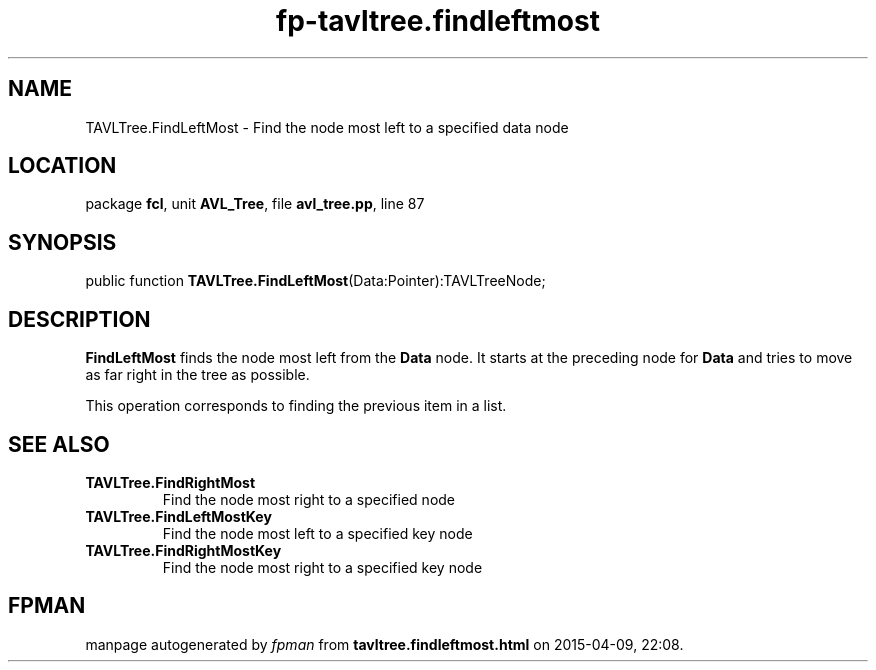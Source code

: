 .\" file autogenerated by fpman
.TH "fp-tavltree.findleftmost" 3 "2014-03-14" "fpman" "Free Pascal Programmer's Manual"
.SH NAME
TAVLTree.FindLeftMost - Find the node most left to a specified data node
.SH LOCATION
package \fBfcl\fR, unit \fBAVL_Tree\fR, file \fBavl_tree.pp\fR, line 87
.SH SYNOPSIS
public function \fBTAVLTree.FindLeftMost\fR(Data:Pointer):TAVLTreeNode;
.SH DESCRIPTION
\fBFindLeftMost\fR finds the node most left from the \fBData\fR node. It starts at the preceding node for \fBData\fR and tries to move as far right in the tree as possible.

This operation corresponds to finding the previous item in a list.


.SH SEE ALSO
.TP
.B TAVLTree.FindRightMost
Find the node most right to a specified node
.TP
.B TAVLTree.FindLeftMostKey
Find the node most left to a specified key node
.TP
.B TAVLTree.FindRightMostKey
Find the node most right to a specified key node

.SH FPMAN
manpage autogenerated by \fIfpman\fR from \fBtavltree.findleftmost.html\fR on 2015-04-09, 22:08.

